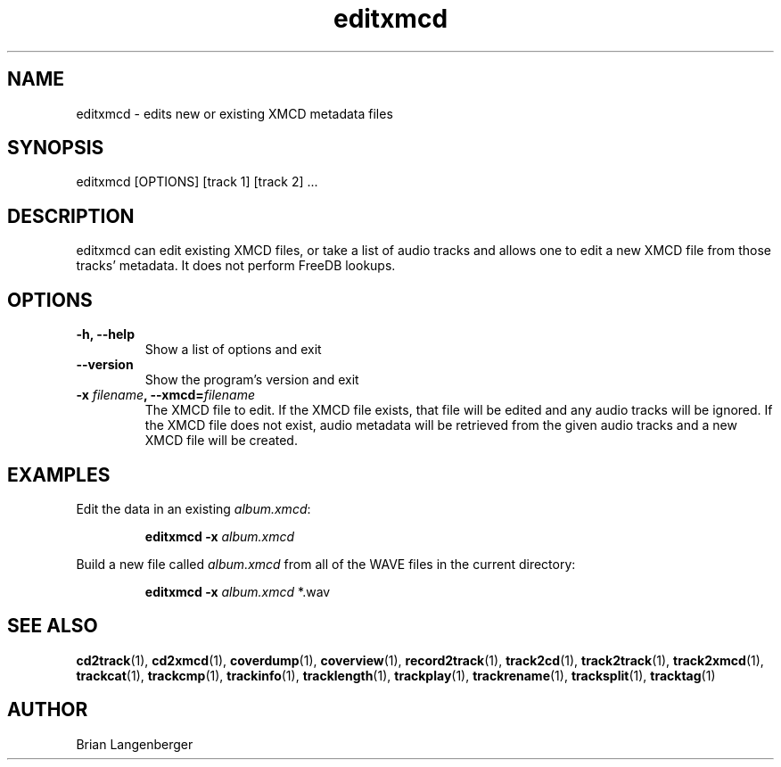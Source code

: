 .TH "editxmcd" 1 "June 15, 2007" "" "Metadata Editor"
.SH NAME
editxmcd \- edits new or existing XMCD metadata files
.SH SYNOPSIS
editxmcd [OPTIONS] [track 1] [track 2] ...
.SH DESCRIPTION
.PP
editxmcd can edit existing XMCD files, or take a list of audio tracks
and allows one to edit a new XMCD file from those tracks' metadata.
It does not perform FreeDB lookups.
.SH OPTIONS
.TP
\fB-h, --help\fR
Show a list of options and exit
.TP
\fB--version\fR
Show the program's version and exit
.TP
\fB-x \fIfilename\fB, --xmcd=\fIfilename\fR
The XMCD file to edit.
If the XMCD file exists, that file will be edited and any audio tracks
will be ignored.
If the XMCD file does not exist, audio metadata will be retrieved from
the given audio tracks and a new XMCD file will be created.
.SH EXAMPLES
.LP
Edit the data in an existing \fIalbum.xmcd\fR:
.IP
.B editxmcd -x \fIalbum.xmcd

.LP
Build a new file called \fIalbum.xmcd\fR from all of the WAVE
files in the current directory:
.IP
.B editxmcd -x \fIalbum.xmcd\fR *.wav

.SH SEE ALSO
.BR cd2track (1), 
.BR cd2xmcd (1), 
.BR coverdump (1), 
.BR coverview (1), 
.BR record2track (1), 
.BR track2cd (1), 
.BR track2track (1), 
.BR track2xmcd (1), 
.BR trackcat (1), 
.BR trackcmp (1), 
.BR trackinfo (1), 
.BR tracklength (1), 
.BR trackplay (1), 
.BR trackrename (1), 
.BR tracksplit (1), 
.BR tracktag (1)
.SH AUTHOR
.nf
Brian Langenberger
.f
